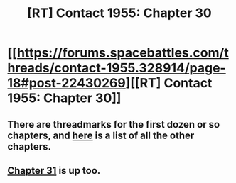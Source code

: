 #+TITLE: [RT] Contact 1955: Chapter 30

* [[https://forums.spacebattles.com/threads/contact-1955.328914/page-18#post-22430269][[RT] Contact 1955: Chapter 30]]
:PROPERTIES:
:Author: ulyssessword
:Score: 10
:DateUnix: 1464913808.0
:DateShort: 2016-Jun-03
:END:

** There are threadmarks for the first dozen or so chapters, and [[https://forums.spacebattles.com/posts/21083920/][here]] is a list of all the other chapters.
:PROPERTIES:
:Author: ulyssessword
:Score: 1
:DateUnix: 1464914232.0
:DateShort: 2016-Jun-03
:END:


** [[https://forums.spacebattles.com/threads/contact-1955.328914/page-19#post-22434945][Chapter 31]] is up too.
:PROPERTIES:
:Author: ulyssessword
:Score: 1
:DateUnix: 1464972935.0
:DateShort: 2016-Jun-03
:END:

